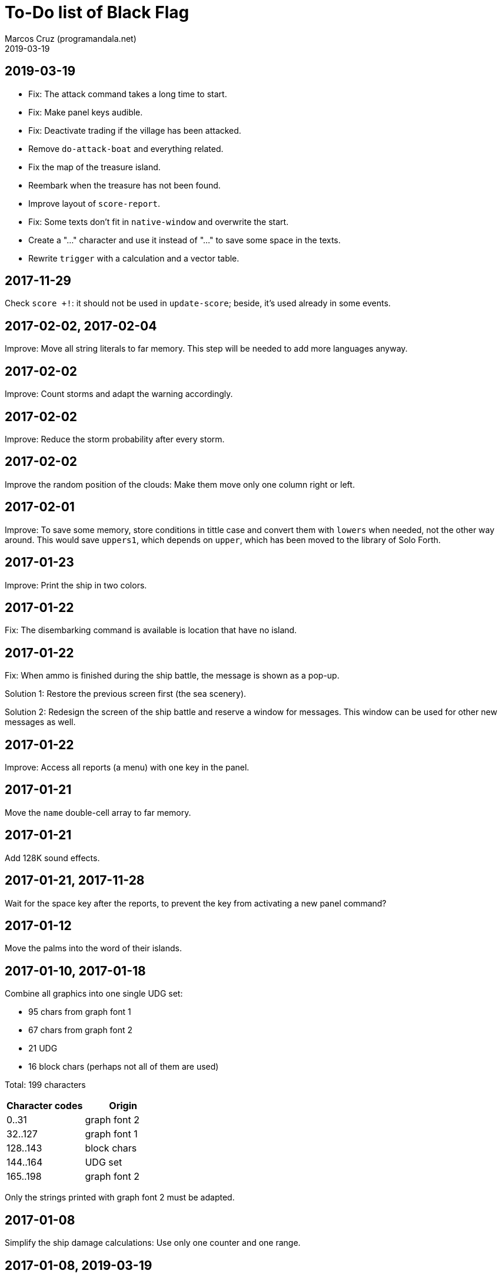 = To-Do list of Black Flag
:author: Marcos Cruz (programandala.net)
:revdate: 2019-03-19

== 2019-03-19

- Fix: The attack command takes a long time to start.
- Fix: Make panel keys audible.
- Fix: Deactivate trading if the village has been attacked.
- Remove `do-attack-boat` and everything related.
- Fix the map of the treasure island.
- Reembark when the treasure has not been found.
- Improve layout of `score-report`.
- Fix: Some texts don't fit in `native-window` and overwrite the
  start.
- Create a "…" character and use it instead of "..." to save some
  space in the texts.
- Rewrite `trigger` with a calculation and a vector table.

== 2017-11-29

Check `score +!`: it should not be used in `update-score`; beside,
it's used already in some events.

== 2017-02-02, 2017-02-04

Improve: Move all string literals to far memory. This step will be
needed to add more languages anyway.

== 2017-02-02

Improve: Count storms and adapt the warning accordingly.

== 2017-02-02

Improve: Reduce the storm probability after every storm.

== 2017-02-02

Improve the random position of the clouds: Make them move only one
column right or left.

== 2017-02-01

Improve: To save some memory, store conditions in tittle case and
convert them with `lowers` when needed, not the other way around. This
would save `uppers1`, which depends on `upper`, which has been moved
to the library of Solo Forth.

== 2017-01-23

Improve: Print the ship in two colors.

== 2017-01-22

Fix: The disembarking command is available is location that have no
island.

== 2017-01-22

Fix: When ammo is finished during the ship battle, the message is
shown as a pop-up.

Solution 1: Restore the previous screen first (the sea scenery).

Solution 2: Redesign the screen of the ship battle and reserve a
window for messages. This window can be used for other new messages as
well.

== 2017-01-22

Improve: Access all reports (a menu) with one key in the panel.

== 2017-01-21

Move the `name` double-cell array to far memory.

== 2017-01-21

Add 128K sound effects.

== 2017-01-21, 2017-11-28

Wait for the space key after the reports, to prevent the key from
activating a new panel command?

== 2017-01-12

Move the palms into the word of their islands.

== 2017-01-10, 2017-01-18

Combine all graphics into one single UDG set:

-  95 chars from graph font 1
-  67 chars from graph font 2
-  21 UDG
-  16 block chars (perhaps not all of them are used)

Total: 199 characters

|===
| Character codes  | Origin

| 0..31            | graph font 2
| 32..127          | graph font 1
| 128..143         | block chars
| 144..164         | UDG set
| 165..198         | graph font 2
|===

Only the strings printed with graph font 2 must be adapted.

== 2017-01-08

Simplify the ship damage calculations: Use only one counter and one
range.

== 2017-01-08, 2019-03-19

Convert maps to character arrays in far memory, to save memory.

== Old notes about the abandaned conversion to Master BASIC

NOTE: The following notes from the abandoned Master BASIC version are
still useful for the Forth version.

Desligar los valores en `seaMap` e `islandMap` de los objetos que
contienen (monedas, tiburón, barco enemigo, nativo...). Guardarlos en
una matriz independiente. Esto hará más claros los algoritmos y
evitará el problema de que la pantalla se redibuja cuando desaparece
un objeto (p.e., las monedas) tan solo porque ha cambiado el valor de
esa celda del mapa.

Tabla de mejores puntuaciones.

Hacer dos aspectos para el final: éxito y fracaso.

Ampliar `fn number$()` y usarla en la negociación.

Hacer, si no está, que se reciban provisiones, munición y tropa tras
vencer a un barco.

Dibujar escorpión y pantano.

Poder matar escorpión.

Borrar serpiente y escorpión cuando mueran.

Hacer variable el dibujo de provisiones.

Poner la pista en el bocadillo.

Reducir moral unas décimas cuando un hombre sea herido o muerto.

Reducir la energía un número proporcional a la gravedad del ataque, no
siempre 1.

Informar de que no se puede desembarcar porque la isla ya ha sido
visitada.

Revisar los rangos de doblones al comerciar.

Informar de si hay muertos cuando el bote es alcanzado por error.
Calcular `alive` antes y después de herir a los hombres.

Hacer que el jugador pueda poner nombre a los miembros de la
tripulación.

Hacer que el jugador pueda elegir nombre al capitán.

Añadir «Fin» a la lista de comandos.
